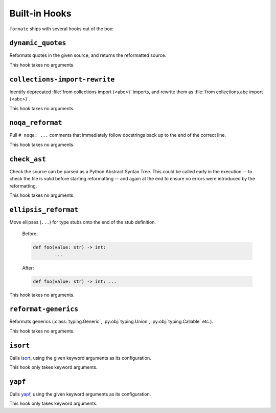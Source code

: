 ==============
Built-in Hooks
==============

``formate`` ships with several hooks out of the box:


``dynamic_quotes``
--------------------

Reformats quotes in the given source, and returns the reformatted source.

This hook takes no arguments.


``collections-import-rewrite``
---------------------------------

Identify deprecated :file:`from collections import {<abc>}` imports,
and rewrite them as :file:`from collections.abc import {<abc>}`.

This hook takes no arguments.


``noqa_reformat``
--------------------

Pull ``# noqa: ...`` comments that immediately follow docstrings back up to the end of the correct line.

This hook takes no arguments.


``check_ast``
--------------------

Check the source can be parsed as a Python Abstract Syntax Tree.
This could be called early in the execution -- to check the file is valid before starting reformatting -- and again at the end to ensure no errors were introduced by the reformatting.

This hook takes no arguments.


``ellipsis_reformat``
-----------------------

Move ellipses (``...``) for type stubs onto the end of the stub definition.

	Before:

	.. code-block:: python

		def foo(value: str) -> int:
			...

	After:

	.. code-block:: python

		def foo(value: str) -> int: ...

This hook takes no arguments.


``reformat-generics``
----------------------

Reformats generics (:class:`typing.Generic`, :py:obj:`typing.Union`, :py:obj:`typing.Callable` etc.).

This hook takes no arguments.


``isort``
-----------

Calls `isort <https://pypi.org/project/isort/>`_, using the given keyword arguments as its configuration.

This hook only takes keyword arguments.


``yapf``
-----------

Calls `yapf <https://github.com/google/yapf>`_, using the given keyword arguments as its configuration.

This hook only takes keyword arguments.
